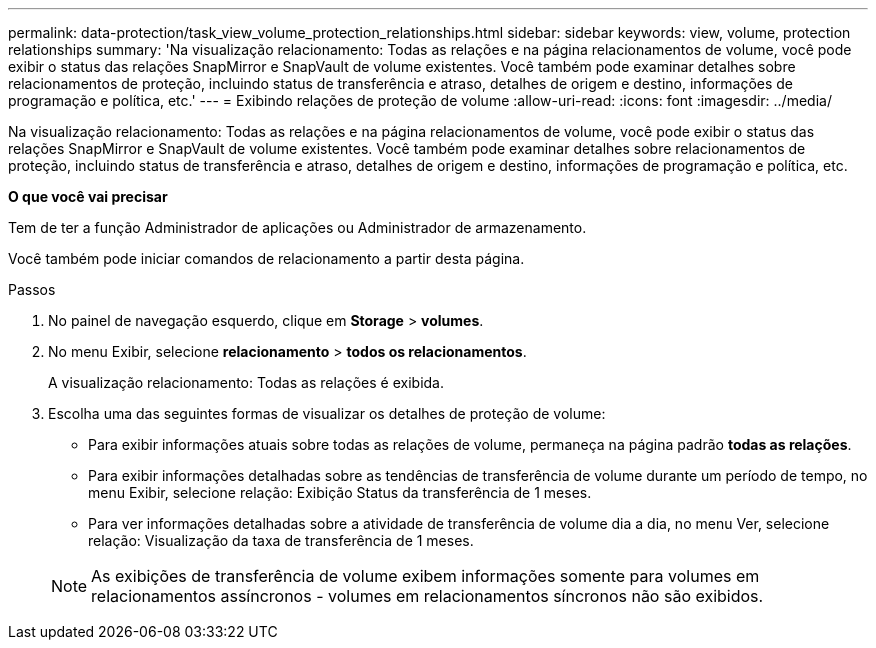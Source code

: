 ---
permalink: data-protection/task_view_volume_protection_relationships.html 
sidebar: sidebar 
keywords: view, volume, protection relationships 
summary: 'Na visualização relacionamento: Todas as relações e na página relacionamentos de volume, você pode exibir o status das relações SnapMirror e SnapVault de volume existentes. Você também pode examinar detalhes sobre relacionamentos de proteção, incluindo status de transferência e atraso, detalhes de origem e destino, informações de programação e política, etc.' 
---
= Exibindo relações de proteção de volume
:allow-uri-read: 
:icons: font
:imagesdir: ../media/


[role="lead"]
Na visualização relacionamento: Todas as relações e na página relacionamentos de volume, você pode exibir o status das relações SnapMirror e SnapVault de volume existentes. Você também pode examinar detalhes sobre relacionamentos de proteção, incluindo status de transferência e atraso, detalhes de origem e destino, informações de programação e política, etc.

*O que você vai precisar*

Tem de ter a função Administrador de aplicações ou Administrador de armazenamento.

Você também pode iniciar comandos de relacionamento a partir desta página.

.Passos
. No painel de navegação esquerdo, clique em *Storage* > *volumes*.
. No menu Exibir, selecione *relacionamento* > *todos os relacionamentos*.
+
A visualização relacionamento: Todas as relações é exibida.

. Escolha uma das seguintes formas de visualizar os detalhes de proteção de volume:
+
** Para exibir informações atuais sobre todas as relações de volume, permaneça na página padrão *todas as relações*.
** Para exibir informações detalhadas sobre as tendências de transferência de volume durante um período de tempo, no menu Exibir, selecione relação: Exibição Status da transferência de 1 meses.
** Para ver informações detalhadas sobre a atividade de transferência de volume dia a dia, no menu Ver, selecione relação: Visualização da taxa de transferência de 1 meses.


+
[NOTE]
====
As exibições de transferência de volume exibem informações somente para volumes em relacionamentos assíncronos - volumes em relacionamentos síncronos não são exibidos.

====

